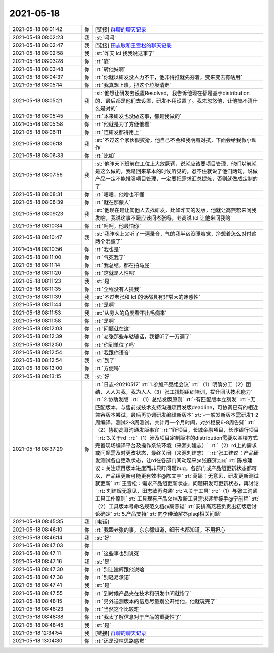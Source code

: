 2021-05-18
-------------

.. list-table::
   :widths: 25, 1, 60

   * - 2021-05-18 08:01:42
     - 你
     - [链接] `群聊的聊天记录 <https://support.weixin.qq.com/cgi-bin/mmsupport-bin/readtemplate?t=page/favorite_record__w_unsupport>`_
   * - 2021-05-18 08:02:23
     - 我
     - :st:`呵呵`
   * - 2021-05-18 08:02:47
     - 我
     - [链接] `田志敏和王雪松的聊天记录 <https://support.weixin.qq.com/cgi-bin/mmsupport-bin/readtemplate?t=page/favorite_record__w_unsupport>`_
   * - 2021-05-18 08:02:58
     - 我
     - :st:`昨天 lcl 找我说这事了`
   * - 2021-05-18 08:03:28
     - 你
     - :rt:`靠`
   * - 2021-05-18 08:03:48
     - 你
     - :rt:`转他妹啊`
   * - 2021-05-18 08:04:37
     - 你
     - :rt:`你就以研发没人力不干，他非得推就先夯着，变来变去有啥用`
   * - 2021-05-18 08:05:14
     - 你
     - :rt:`我真想上班，把这个垃圾清走`
   * - 2021-05-18 08:05:21
     - 我
     - :st:`他想让研发去设置Resolved，我告诉他现在都是基于distribution 的，最后都是他们去设置，研发不用设置了。我先忽悠他，让他搞不清什么是对的`
   * - 2021-05-18 08:05:45
     - 你
     - :rt:`本来研发也没做这事，都是我做的`
   * - 2021-05-18 08:05:58
     - 你
     - :rt:`他就是为了方便他看`
   * - 2021-05-18 08:06:11
     - 你
     - :rt:`连研发都得用上`
   * - 2021-05-18 08:06:18
     - 我
     - :st:`不过这个家伙很狡猾，他自己不会和我明着对抗，下面会给我做小动作`
   * - 2021-05-18 08:06:33
     - 你
     - :rt:`比如`
   * - 2021-05-18 08:07:56
     - 我
     - :st:`他昨天下班前在工位上大放厥词，说就应该要项目管理，他们以前就是这么做的，我是回来拿本的时候听见的，忍不住就说了他们两句，说做产品一定不能推强项目管理，一定要把需求汇总提炼，否则就做成定制的了`
   * - 2021-05-18 08:08:31
     - 你
     - :rt:`嗯嗯，他啥也不懂`
   * - 2021-05-18 08:08:39
     - 你
     - :rt:`就在那蒙人`
   * - 2021-05-18 08:09:23
     - 我
     - :st:`他现在是让其他人去找研发，比如昨天的发版，他就让高燕菘来问我发啥，我说这事不是应该问老张吗，老高说 lcl 让他来问我的`
   * - 2021-05-18 08:10:34
     - 你
     - :rt:`呵呵，他最怕你`
   * - 2021-05-18 08:10:47
     - 我
     - :st:`我昨晚上又听了一遍录音，气的我半宿没睡着觉，净想着怎么对付这两个混蛋了`
   * - 2021-05-18 08:10:56
     - 你
     - :rt:`我也是`
   * - 2021-05-18 08:11:00
     - 你
     - :rt:`气死我了`
   * - 2021-05-18 08:11:14
     - 你
     - :rt:`我总结，都在拍马屁`
   * - 2021-05-18 08:11:20
     - 你
     - :rt:`这就是人性吧`
   * - 2021-05-18 08:11:23
     - 我
     - :st:`是`
   * - 2021-05-18 08:11:35
     - 你
     - :rt:`全程没有人提我`
   * - 2021-05-18 08:11:39
     - 我
     - :st:`不过老张和 lcl 的话都具有非常大的迷惑性`
   * - 2021-05-18 08:11:44
     - 你
     - :rt:`是啊`
   * - 2021-05-18 08:11:53
     - 我
     - :st:`从旁人的角度看不出毛病来`
   * - 2021-05-18 08:11:58
     - 你
     - :rt:`是啊`
   * - 2021-05-18 08:12:03
     - 你
     - :rt:`问题就在这`
   * - 2021-05-18 08:12:39
     - 你
     - :rt:`老张那些车轱辘话，我都听了一万遍了`
   * - 2021-05-18 08:12:50
     - 你
     - :rt:`你到单位了吗`
   * - 2021-05-18 08:12:54
     - 你
     - :rt:`我跟你语音`
   * - 2021-05-18 08:12:54
     - 我
     - :st:`到了`
   * - 2021-05-18 08:13:00
     - 你
     - :rt:`方便吗`
   * - 2021-05-18 08:13:15
     - 我
     - :st:`好`
   * - 2021-05-18 08:37:29
     - 你
     - :rt:`日志-20210517`
       :rt:`1.参加产品组会议`
       :rt:`（1）明确分工（2）团结，人人为我，我为人人（3）张工择期组织培训，提升团队技术能力`
       :rt:`2.协助发版`
       :rt:`（1）总结发版原则`
       :rt:`-有匹配版本立刻发`
       :rt:`-无匹配版本，与售前或技术支持沟通项目发版deadline，可协调已有的相近兼容版本尝试，最后再协调研发编译新版本`
       :rt:`-一般发新版本需研发1-2周编译，测试2-3周测试，共计月一个月时间，对外稳妥6-8周告知`
       :rt:`（2）协助高哥沟通发版事宜`
       :rt:`1所项目，长城金融项目，长沙银行项目`
       :rt:`3.关于rd`
       :rt:`（1）涉及项目定制版本的distribution需要以盖楼方式完善现场编译平台及操作系统环境（来源刘建志）`
       :rt:`（2）rd上的需求或问题需及时更改状态，最终关闭（来源刘建志）`
       :rt:`张工建议：产品研发测试各自更改状态，让rd在各部门间动起来@张庭贺🇨🇳`
       :rt:`陈总建议：关注项目版本进度而非只盯问题bug，各部门或产品组更新状态都可以，产品组更新可能更有效率@陈文亭`
       :rt:`葛娜：无意见，研发更新测试就更新`
       :rt:`王雪松：需求产品组更新状态，问题研发可更新状态，再讨论`
       :rt:`刘建辉无意见，田志敏再沟通`
       :rt:`4.关于工具`
       :rt:`（1）与张工沟通工具工作原则`
       :rt:`工具现有产品文档及新工具需求逐步接手@宁前程`
       :rt:`（2）工具版本号命名规范文档@高燕崧`
       :rt:`安排高燕菘负责出初版后讨论确定`
       :rt:`5.产品支持`
       :rt:`向李佳琦解答plsql相关问题`
   * - 2021-05-18 08:45:35
     - 我
     - [电话]
   * - 2021-05-18 08:46:10
     - 你
     - :rt:`我跟老张的事，东东都知道，细节也都知道，不用担心`
   * - 2021-05-18 08:46:14
     - 我
     - :st:`好`
   * - 2021-05-18 08:47:03
     - 你
     - .. image:: /images/383277.jpg
          :width: 100px
   * - 2021-05-18 08:47:11
     - 你
     - :rt:`这些事也别说死`
   * - 2021-05-18 08:47:16
     - 我
     - :st:`是`
   * - 2021-05-18 08:47:30
     - 你
     - :rt:`别让建辉跟他说啥`
   * - 2021-05-18 08:47:38
     - 你
     - :rt:`别轻易承诺`
   * - 2021-05-18 08:47:41
     - 我
     - :st:`是`
   * - 2021-05-18 08:47:55
     - 你
     - :rt:`到时候产品夹在技术和研发中间就惨了`
   * - 2021-05-18 08:48:15
     - 你
     - :rt:`另外送测版本的信息尽量别公开给他，他就玩完了`
   * - 2021-05-18 08:48:23
     - 你
     - :rt:`当然这个比较难`
   * - 2021-05-18 08:48:38
     - 你
     - :rt:`我太了解信息对于产品的重要性了`
   * - 2021-05-18 08:48:45
     - 我
     - :st:`是`
   * - 2021-05-18 12:34:54
     - 我
     - [链接] `群聊的聊天记录 <https://support.weixin.qq.com/cgi-bin/mmsupport-bin/readtemplate?t=page/favorite_record__w_unsupport>`_
   * - 2021-05-18 13:04:30
     - 你
     - :rt:`还是没啥思路感觉`